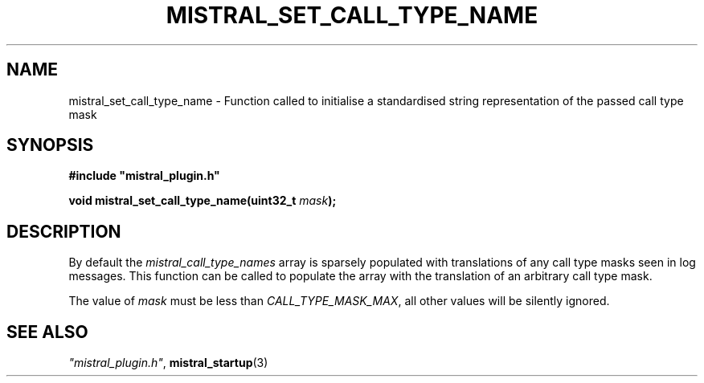 .TH MISTRAL_SET_CALL_TYPE_NAME 3 2016-06-16 Ellexus "Mistral Plug-in Programmer's Manual"
.SH NAME
mistral_set_call_type_name \- Function called to initialise a
standardised string representation of the passed call type mask
.SH SYNOPSIS
.nf
.B #include """mistral_plugin.h"""
.sp
.BI "void mistral_set_call_type_name(uint32_t " mask ");"
.fi
.SH DESCRIPTION
By default the \fImistral_call_type_names\fP array is sparsely populated
with translations of any call type masks seen in log messages.
This function can be called to populate the array with the translation
of an arbitrary call type mask.
.LP
The value of \fImask\fP must be less than \fICALL_TYPE_MASK_MAX\fP, all
other values will be silently ignored. 
.sp
.SH "SEE ALSO"
\fI"mistral_plugin.h"\fP, \fBmistral_startup\fP(3)

